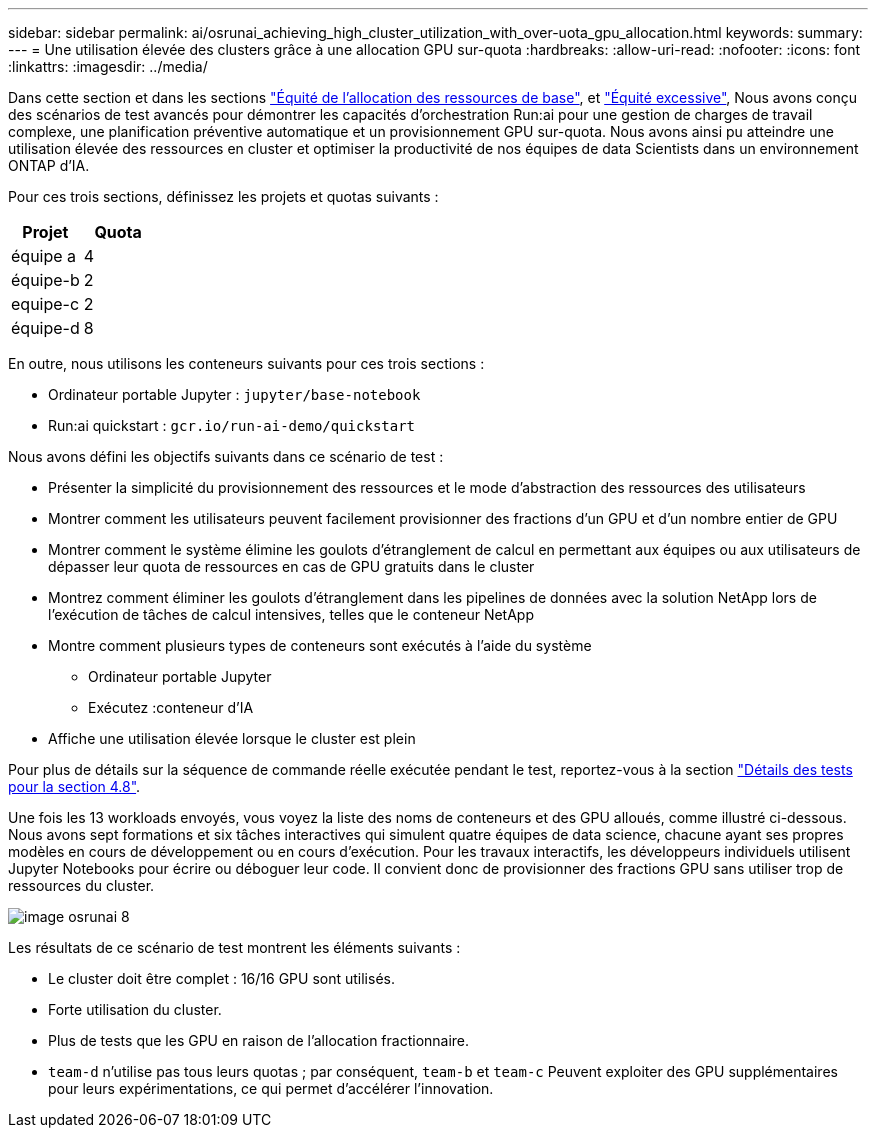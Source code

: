 ---
sidebar: sidebar 
permalink: ai/osrunai_achieving_high_cluster_utilization_with_over-uota_gpu_allocation.html 
keywords:  
summary:  
---
= Une utilisation élevée des clusters grâce à une allocation GPU sur-quota
:hardbreaks:
:allow-uri-read: 
:nofooter: 
:icons: font
:linkattrs: 
:imagesdir: ../media/


[role="lead"]
Dans cette section et dans les sections link:osrunai_basic_resource_allocation_fairness.html["Équité de l'allocation des ressources de base"], et link:osrunai_over-quota_fairness.html["Équité excessive"], Nous avons conçu des scénarios de test avancés pour démontrer les capacités d'orchestration Run:ai pour une gestion de charges de travail complexe, une planification préventive automatique et un provisionnement GPU sur-quota. Nous avons ainsi pu atteindre une utilisation élevée des ressources en cluster et optimiser la productivité de nos équipes de data Scientists dans un environnement ONTAP d'IA.

Pour ces trois sections, définissez les projets et quotas suivants :

|===
| Projet | Quota 


| équipe a | 4 


| équipe-b | 2 


| equipe-c | 2 


| équipe-d | 8 
|===
En outre, nous utilisons les conteneurs suivants pour ces trois sections :

* Ordinateur portable Jupyter : `jupyter/base-notebook`
* Run:ai quickstart : `gcr.io/run-ai-demo/quickstart`


Nous avons défini les objectifs suivants dans ce scénario de test :

* Présenter la simplicité du provisionnement des ressources et le mode d'abstraction des ressources des utilisateurs
* Montrer comment les utilisateurs peuvent facilement provisionner des fractions d'un GPU et d'un nombre entier de GPU
* Montrer comment le système élimine les goulots d'étranglement de calcul en permettant aux équipes ou aux utilisateurs de dépasser leur quota de ressources en cas de GPU gratuits dans le cluster
* Montrez comment éliminer les goulots d'étranglement dans les pipelines de données avec la solution NetApp lors de l'exécution de tâches de calcul intensives, telles que le conteneur NetApp
* Montre comment plusieurs types de conteneurs sont exécutés à l'aide du système
+
** Ordinateur portable Jupyter
** Exécutez :conteneur d'IA


* Affiche une utilisation élevée lorsque le cluster est plein


Pour plus de détails sur la séquence de commande réelle exécutée pendant le test, reportez-vous à la section link:osrunai_testing_details_for_section_48.html["Détails des tests pour la section 4.8"].

Une fois les 13 workloads envoyés, vous voyez la liste des noms de conteneurs et des GPU alloués, comme illustré ci-dessous. Nous avons sept formations et six tâches interactives qui simulent quatre équipes de data science, chacune ayant ses propres modèles en cours de développement ou en cours d'exécution. Pour les travaux interactifs, les développeurs individuels utilisent Jupyter Notebooks pour écrire ou déboguer leur code. Il convient donc de provisionner des fractions GPU sans utiliser trop de ressources du cluster.

image::osrunai_image8.png[image osrunai 8]

Les résultats de ce scénario de test montrent les éléments suivants :

* Le cluster doit être complet : 16/16 GPU sont utilisés.
* Forte utilisation du cluster.
* Plus de tests que les GPU en raison de l'allocation fractionnaire.
* `team-d` n'utilise pas tous leurs quotas ; par conséquent, `team-b` et `team-c` Peuvent exploiter des GPU supplémentaires pour leurs expérimentations, ce qui permet d'accélérer l'innovation.

